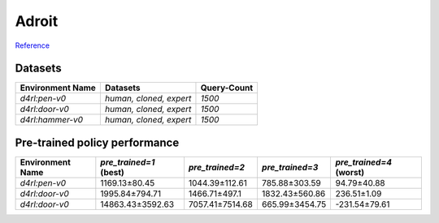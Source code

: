 ==========================================================================
Adroit
==========================================================================

`Reference <https://github.com/Farama-Foundation/D4RL/wiki/Tasks#adroit>`_

.. raw:: html

    <p float="left">
        <img width="160" alt="pen-v0" src="../_static/images/pen.png" />
        <img width="160" alt="door-v0" src="../_static/images/door.png" />
        <img width="160" alt="hammer-v0" src="../_static/images/hammer.png" />
    </p>


Datasets
--------


.. list-table::
   :widths: auto
   :header-rows: 1
   :align: left

   * - Environment Name
     - Datasets
     - Query-Count
   * - `d4rl:pen-v0`
     - `human, cloned, expert`
     - `1500`
   * - `d4rl:door-v0`
     - `human, cloned, expert`
     - `1500`
   * - `d4rl:hammer-v0`
     - `human, cloned, expert`
     - `1500`



Pre-trained policy performance
------------------------------

.. list-table::
   :widths: auto
   :header-rows: 1
   :align: left

   * - Environment Name
     - `pre_trained=1` (best)
     - `pre_trained=2`
     - `pre_trained=3`
     - `pre_trained=4` (worst)

   * - `d4rl:pen-v0`
     - 1169.13±80.45
     - 1044.39±112.61
     - 785.88±303.59
     - 94.79±40.88

   * - `d4rl:door-v0`
     - 1995.84±794.71
     - 1466.71±497.1
     - 1832.43±560.86
     - 236.51±1.09

   * - `d4rl:door-v0`
     - 14863.43±3592.63
     - 7057.41±7514.68
     - 665.99±3454.75
     - -231.54±79.61
